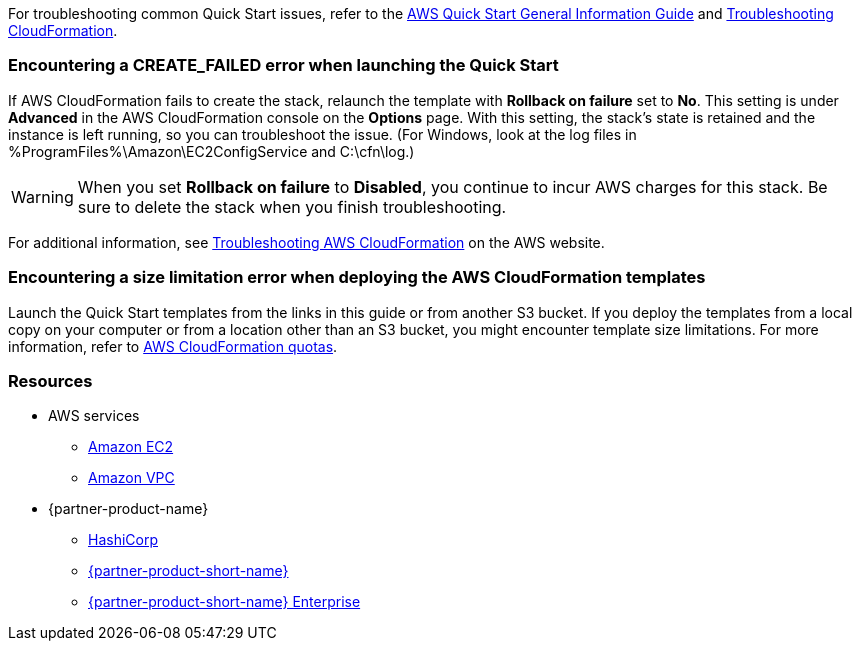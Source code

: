 // Add any unique troubleshooting steps here.

For troubleshooting common Quick Start issues, refer to the https://fwd.aws/rA69w?[AWS Quick Start General Information Guide^] and https://docs.aws.amazon.com/AWSCloudFormation/latest/UserGuide/troubleshooting.html[Troubleshooting CloudFormation^].

// == Resources
// Uncomment section and add links to any external resources that are specified by the partner.

=== Encountering a *CREATE_FAILED* error when launching the Quick Start

If AWS CloudFormation fails to create the stack, relaunch the template with *Rollback on failure* set to *No*. This setting is under *Advanced* in the AWS CloudFormation console on the *Options* page. With this setting, the stack’s state is retained and the instance is left running, so you can troubleshoot the issue. (For Windows, look at the log files in %ProgramFiles%\Amazon\EC2ConfigService and C:\cfn\log.)
// If you’re deploying on Linux instances, provide the location for log files on Linux, or omit this sentence.

WARNING: When you set *Rollback on failure* to *Disabled*, you continue to incur AWS charges for this stack. Be sure to delete the stack when you finish troubleshooting.

For additional information, see https://docs.aws.amazon.com/AWSCloudFormation/latest/UserGuide/troubleshooting.html[Troubleshooting AWS CloudFormation^] on the AWS website.

=== Encountering a size limitation error when deploying the AWS CloudFormation templates

Launch the Quick Start templates from the links in this guide or from another S3 bucket. If you deploy the templates from a local copy on your computer or from a location other than an S3 bucket, you might encounter template size limitations. For more information, refer to https://docs.aws.amazon.com/AWSCloudFormation/latest/UserGuide/cloudformation-limits.html[AWS CloudFormation quotas^].

=== Resources

* AWS services
    ** http://docs.aws.amazon.com/AWSEC2/latest/WindowsGuide/[Amazon EC2^]
    ** http://aws.amazon.com/documentation/vpc/[Amazon VPC^]

* {partner-product-name}
    ** https://www.hashicorp.com/[HashiCorp^]
    ** https://www.vault.io/[{partner-product-short-name}^]
    ** https://www.hashicorp.com/products/vault/[{partner-product-short-name} Enterprise^]